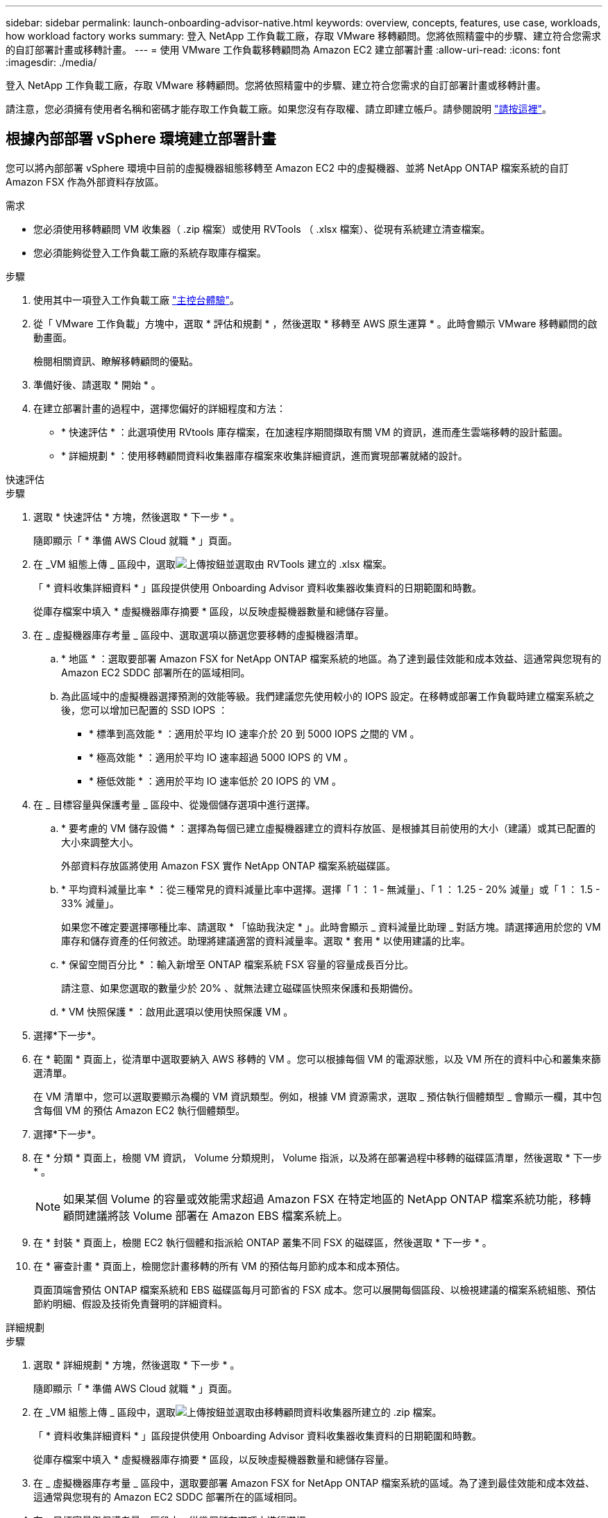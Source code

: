 ---
sidebar: sidebar 
permalink: launch-onboarding-advisor-native.html 
keywords: overview, concepts, features, use case, workloads, how workload factory works 
summary: 登入 NetApp 工作負載工廠，存取 VMware 移轉顧問。您將依照精靈中的步驟、建立符合您需求的自訂部署計畫或移轉計畫。 
---
= 使用 VMware 工作負載移轉顧問為 Amazon EC2 建立部署計畫
:allow-uri-read: 
:icons: font
:imagesdir: ./media/


[role="lead"]
登入 NetApp 工作負載工廠，存取 VMware 移轉顧問。您將依照精靈中的步驟、建立符合您需求的自訂部署計畫或移轉計畫。

請注意，您必須擁有使用者名稱和密碼才能存取工作負載工廠。如果您沒有存取權、請立即建立帳戶。請參閱說明 https://docs.netapp.com/us-en/workload-setup-admin/quick-start.html["請按這裡"]。



== 根據內部部署 vSphere 環境建立部署計畫

您可以將內部部署 vSphere 環境中目前的虛擬機器組態移轉至 Amazon EC2 中的虛擬機器、並將 NetApp ONTAP 檔案系統的自訂 Amazon FSX 作為外部資料存放區。

.需求
* 您必須使用移轉顧問 VM 收集器（ .zip 檔案）或使用 RVTools （ .xlsx 檔案）、從現有系統建立清查檔案。
* 您必須能夠從登入工作負載工廠的系統存取庫存檔案。


.步驟
. 使用其中一項登入工作負載工廠 https://docs.netapp.com/us-en/workload-setup-admin/console-experiences.html["主控台體驗"^]。
. 從「 VMware 工作負載」方塊中，選取 * 評估和規劃 * ，然後選取 * 移轉至 AWS 原生運算 * 。此時會顯示 VMware 移轉顧問的啟動畫面。
+
檢閱相關資訊、瞭解移轉顧問的優點。

. 準備好後、請選取 * 開始 * 。
. 在建立部署計畫的過程中，選擇您偏好的詳細程度和方法：
+
** * 快速評估 * ：此選項使用 RVtools 庫存檔案，在加速程序期間擷取有關 VM 的資訊，進而產生雲端移轉的設計藍圖。
** * 詳細規劃 * ：使用移轉顧問資料收集器庫存檔案來收集詳細資訊，進而實現部署就緒的設計。




[role="tabbed-block"]
====
.快速評估
--
.步驟
. 選取 * 快速評估 * 方塊，然後選取 * 下一步 * 。
+
隨即顯示「 * 準備 AWS Cloud 就職 * 」頁面。

. 在 _VM 組態上傳 _ 區段中，選取image:button-upload-file.png["上傳按鈕"]並選取由 RVTools 建立的 .xlsx 檔案。
+
「 * 資料收集詳細資料 * 」區段提供使用 Onboarding Advisor 資料收集器收集資料的日期範圍和時數。

+
從庫存檔案中填入 * 虛擬機器庫存摘要 * 區段，以反映虛擬機器數量和總儲存容量。

. 在 _ 虛擬機器庫存考量 _ 區段中、選取選項以篩選您要移轉的虛擬機器清單。
+
.. * 地區 * ：選取要部署 Amazon FSX for NetApp ONTAP 檔案系統的地區。為了達到最佳效能和成本效益、這通常與您現有的 Amazon EC2 SDDC 部署所在的區域相同。
.. 為此區域中的虛擬機器選擇預測的效能等級。我們建議您先使用較小的 IOPS 設定。在移轉或部署工作負載時建立檔案系統之後，您可以增加已配置的 SSD IOPS ：
+
*** * 標準到高效能 * ：適用於平均 IO 速率介於 20 到 5000 IOPS 之間的 VM 。
*** * 極高效能 * ：適用於平均 IO 速率超過 5000 IOPS 的 VM 。
*** * 極低效能 * ：適用於平均 IO 速率低於 20 IOPS 的 VM 。




. 在 _ 目標容量與保護考量 _ 區段中、從幾個儲存選項中進行選擇。
+
.. * 要考慮的 VM 儲存設備 * ：選擇為每個已建立虛擬機器建立的資料存放區、是根據其目前使用的大小（建議）或其已配置的大小來調整大小。
+
外部資料存放區將使用 Amazon FSX 實作 NetApp ONTAP 檔案系統磁碟區。

.. * 平均資料減量比率 * ：從三種常見的資料減量比率中選擇。選擇「 1 ： 1 - 無減量」、「 1 ： 1.25 - 20% 減量」或「 1 ： 1.5 - 33% 減量」。
+
如果您不確定要選擇哪種比率、請選取 * 「協助我決定 * 」。此時會顯示 _ 資料減量比助理 _ 對話方塊。請選擇適用於您的 VM 庫存和儲存資產的任何敘述。助理將建議適當的資料減量率。選取 * 套用 * 以使用建議的比率。

.. * 保留空間百分比 * ：輸入新增至 ONTAP 檔案系統 FSX 容量的容量成長百分比。
+
請注意、如果您選取的數量少於 20% 、就無法建立磁碟區快照來保護和長期備份。

.. * VM 快照保護 * ：啟用此選項以使用快照保護 VM 。


. 選擇*下一步*。
. 在 * 範圍 * 頁面上，從清單中選取要納入 AWS 移轉的 VM 。您可以根據每個 VM 的電源狀態，以及 VM 所在的資料中心和叢集來篩選清單。
+
在 VM 清單中，您可以選取要顯示為欄的 VM 資訊類型。例如，根據 VM 資源需求，選取 _ 預估執行個體類型 _ 會顯示一欄，其中包含每個 VM 的預估 Amazon EC2 執行個體類型。

. 選擇*下一步*。
. 在 * 分類 * 頁面上，檢閱 VM 資訊， Volume 分類規則， Volume 指派，以及將在部署過程中移轉的磁碟區清單，然後選取 * 下一步 * 。
+

NOTE: 如果某個 Volume 的容量或效能需求超過 Amazon FSX 在特定地區的 NetApp ONTAP 檔案系統功能，移轉顧問建議將該 Volume 部署在 Amazon EBS 檔案系統上。

. 在 * 封裝 * 頁面上，檢閱 EC2 執行個體和指派給 ONTAP 叢集不同 FSX 的磁碟區，然後選取 * 下一步 * 。
. 在 * 審查計畫 * 頁面上，檢閱您計畫移轉的所有 VM 的預估每月節約成本和成本預估。
+
頁面頂端會預估 ONTAP 檔案系統和 EBS 磁碟區每月可節省的 FSX 成本。您可以展開每個區段、以檢視建議的檔案系統組態、預估節約明細、假設及技術免責聲明的詳細資料。



--
.詳細規劃
--
.步驟
. 選取 * 詳細規劃 * 方塊，然後選取 * 下一步 * 。
+
隨即顯示「 * 準備 AWS Cloud 就職 * 」頁面。

. 在 _VM 組態上傳 _ 區段中，選取image:button-upload-file.png["上傳按鈕"]並選取由移轉顧問資料收集器所建立的 .zip 檔案。
+
「 * 資料收集詳細資料 * 」區段提供使用 Onboarding Advisor 資料收集器收集資料的日期範圍和時數。

+
從庫存檔案中填入 * 虛擬機器庫存摘要 * 區段，以反映虛擬機器數量和總儲存容量。

. 在 _ 虛擬機器庫存考量 _ 區段中，選取要部署 Amazon FSX for NetApp ONTAP 檔案系統的區域。為了達到最佳效能和成本效益、這通常與您現有的 Amazon EC2 SDDC 部署所在的區域相同。
. 在 _ 目標容量與保護考量 _ 區段中、從幾個儲存選項中進行選擇。
+
.. * 要考慮的 VM 儲存設備 * ：選擇為每個已建立虛擬機器建立的資料存放區、是根據其目前使用的大小（建議）或其已配置的大小來調整大小。
+
外部資料存放區將使用 Amazon FSX 實作 NetApp ONTAP 檔案系統磁碟區。

.. * 平均資料減量比率 * ：從三種常見的資料減量比率中選擇。選擇「 1 ： 1 - 無減量」、「 1 ： 1.25 - 20% 減量」或「 1 ： 1.5 - 33% 減量」。
+
如果您不確定要選擇哪種比率、請選取 * 「協助我決定 * 」。此時會顯示 _ 資料減量比助理 _ 對話方塊。請選擇適用於您的 VM 庫存和儲存資產的任何敘述。助理將建議適當的資料減量率。選取 * 套用 * 以使用建議的比率。

.. * 保留空間百分比 * ：輸入新增至 ONTAP 檔案系統 FSX 容量的容量成長百分比。
+
請注意、如果您選取的數量少於 20% 、就無法建立磁碟區快照來保護和長期備份。

.. * VM 快照保護 * ：啟用此選項以使用快照保護 VM 。


. 選擇*下一步*。
. 在 * 範圍 * 頁面上，從清單中選取要納入 AWS 移轉的 VM 。您可以根據每個 VM 的電源狀態，以及 VM 所在的資料中心和叢集來篩選清單。
+
在 VM 清單中，您可以選取要顯示為欄的 VM 資訊類型。例如，根據 VM 資源需求，選取 _ 預估執行個體類型 _ 會顯示一欄，其中包含每個 VM 的預估 Amazon EC2 執行個體類型。

. 選擇*下一步*。
. 在 * 分類 * 頁面上，檢閱 VM 資訊， Volume 分類規則， Volume 指派，以及將在部署過程中移轉的磁碟區清單，然後選取 * 下一步 * 。
+

NOTE: 如果某個 Volume 的容量或效能需求超過 Amazon FSX 在特定地區的 NetApp ONTAP 檔案系統功能，移轉顧問建議將該 Volume 部署在 Amazon EBS 檔案系統上。

. 在 * 封裝 * 頁面上，檢閱 EC2 執行個體和指派給 ONTAP 叢集不同 FSX 的磁碟區，然後選取 * 下一步 * 。
. 在 * 審查計畫 * 頁面上，檢閱您計畫移轉的所有 VM 的預估每月節約成本和成本預估。
+
頁面頂端會預估 ONTAP 檔案系統和 EBS 磁碟區每月可節省的 FSX 成本。您可以展開每個區段、以檢視建議的檔案系統組態、預估節約明細、假設及技術免責聲明的詳細資料。



--
====
當您對移轉計畫感到滿意時、有幾個選項可供選擇：

* 選取 * 管理計畫 > 儲存計畫 * ，將部署計畫資料儲存至您的帳戶，以便日後在部署需求相似的系統時，匯入計畫作為範本。您可以在儲存前命名計畫（使用者名稱和時間戳記會新增至您提供的名稱）。
* 選取 * 管理計畫 > 匯出計畫 * ，將移轉計畫儲存為電腦上 .json 格式的範本。您可以稍後匯入計畫、以作為部署需求相似系統時的範本。
* 選擇 * 管理計畫 > 下載報告 * ，以 .pdf 格式下載部署計畫，以便您散佈計畫以供審查。
* 選取 * 管理計畫 > 下載執行個體儲存部署 * ，以 .csv 格式下載外部資料存放區部署計畫，以便使用它來建立新的雲端型智慧型資料基礎架構。


您可以選擇 * 完成 * 返回 VMware 移轉顧問頁面。



== 根據現有計畫建立部署計畫

如果您正在規劃的新部署與過去使用的現有部署計畫類似、您可以匯入該計畫、進行變更、然後將其儲存為新的部署計畫。

.需求
您必須從登入工作負載工廠的系統，存取現有部署計畫的 .json 檔案。

.步驟
. 使用其中一項登入工作負載工廠 https://docs.netapp.com/us-en/workload-setup-admin/console-experiences.html["主控台體驗"^]。
. 從「 VMware 工作負載」方塊中，選取 * 評估和規劃 * ，然後選取 * 移轉至 AWS 原生運算 * 。
. 選取 * 匯入計畫 * 。
. 執行下列其中一項：
+
** 選取 * 載入已儲存的計畫 * 。
+
... 從清單中選取您要匯入的計畫。
... 選取 * 載入 * 。


** 從我的電腦 * 選取 * 。
+
... 選取您要在移轉顧問中匯入的現有 .json 計畫檔案，然後選取 * 開啟 * 。
+
此時會顯示 * 檢閱計畫 * 頁面。





. 您可以選擇 * 上一頁 * 來存取前一頁，並依照前一節所述修改計畫的設定。
. 根據您的需求自訂計畫之後、您可以儲存計畫或將計畫報告下載為 PDF 檔案。

